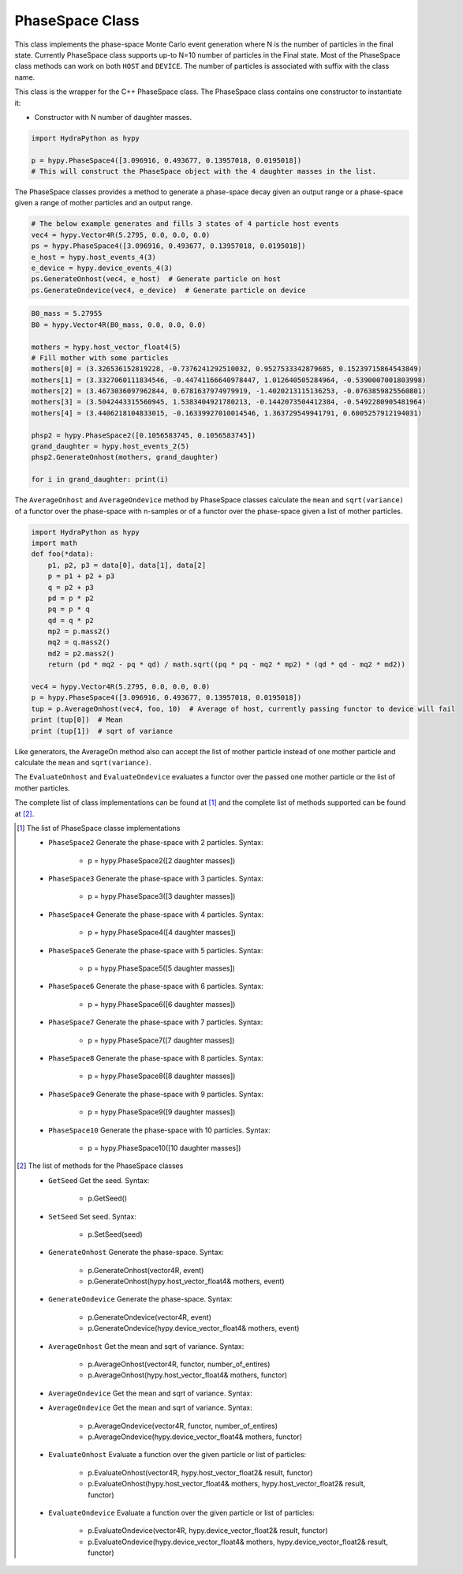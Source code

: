 .. PhaseSpace:

PhaseSpace Class
################

This class implements the phase-space Monte Carlo event generation where N is the number
of particles in the final state. Currently PhaseSpace class supports up-to
N=10 number of particles in the Final state. Most of the PhaseSpace class
methods can work on both ``HOST`` and ``DEVICE``. The number of particles is
associated with suffix with the class name.

This class is the wrapper for the C++ PhaseSpace class. The PhaseSpace class contains one constructor
to instantiate it:

- Constructor with N number of daughter masses.

.. code-block:: python

    import HydraPython as hypy

    p = hypy.PhaseSpace4([3.096916, 0.493677, 0.13957018, 0.0195018])
    # This will construct the PhaseSpace object with the 4 daughter masses in the list.


The PhaseSpace classes provides a method to generate a phase-space decay given an output range
or a phase-space given a range of mother particles and an output range.

.. code-block:: python

    # The below example generates and fills 3 states of 4 particle host events
    vec4 = hypy.Vector4R(5.2795, 0.0, 0.0, 0.0)
    ps = hypy.PhaseSpace4([3.096916, 0.493677, 0.13957018, 0.0195018])
    e_host = hypy.host_events_4(3)
    e_device = hypy.device_events_4(3)
    ps.GenerateOnhost(vec4, e_host)  # Generate particle on host
    ps.GenerateOndevice(vec4, e_device)  # Generate particle on device


.. code-block:: python


    B0_mass = 5.27955
    B0 = hypy.Vector4R(B0_mass, 0.0, 0.0, 0.0)

    mothers = hypy.host_vector_float4(5)
    # Fill mother with some particles
    mothers[0] = (3.326536152819228, -0.7376241292510032, 0.9527533342879685, 0.15239715864543849)
    mothers[1] = (3.3327060111834546, -0.44741166640978447, 1.012640505284964, -0.5390007001803998)
    mothers[2] = (3.4673036097962844, 0.6781637974979919, -1.4020213115136253, -0.0763859825560801)
    mothers[3] = (3.5042443315560945, 1.5383404921780213, -0.1442073504412384, -0.5492280905481964)
    mothers[4] = (3.4406218104833015, -0.16339927010014546, 1.363729549941791, 0.6005257912194031)

    phsp2 = hypy.PhaseSpace2([0.1056583745, 0.1056583745])
    grand_daughter = hypy.host_events_2(5)
    phsp2.GenerateOnhost(mothers, grand_daughter)

    for i in grand_daughter: print(i)


The ``AverageOnhost`` and ``AverageOndevice`` method by PhaseSpace classes calculate the
``mean`` and ``sqrt(variance)`` of a functor over the phase-space with n-samples or
of a functor over the phase-space given a list of mother particles.

.. code-block:: python

    import HydraPython as hypy
    import math
    def foo(*data):
        p1, p2, p3 = data[0], data[1], data[2]
        p = p1 + p2 + p3
        q = p2 + p3
        pd = p * p2
        pq = p * q
        qd = q * p2
        mp2 = p.mass2()
        mq2 = q.mass2()
        md2 = p2.mass2()
        return (pd * mq2 - pq * qd) / math.sqrt((pq * pq - mq2 * mp2) * (qd * qd - mq2 * md2))

    vec4 = hypy.Vector4R(5.2795, 0.0, 0.0, 0.0)
    p = hypy.PhaseSpace4([3.096916, 0.493677, 0.13957018, 0.0195018])
    tup = p.AverageOnhost(vec4, foo, 10)  # Average of host, currently passing functor to device will fail
    print (tup[0])  # Mean
    print (tup[1])  # sqrt of variance


Like generators, the AverageOn method also can accept the list of mother particle instead of one mother particle
and calculate the ``mean`` and ``sqrt(variance)``.

The ``EvaluateOnhost`` and ``EvaluateOndevice`` evaluates a functor over the passed one mother particle or the list
of mother particles.


The complete list of class implementations can be found at [#f1]_ and the complete list of methods supported
can be found at [#f2]_.


.. [#f1] The list of PhaseSpace classe implementations

  - ``PhaseSpace2``  Generate the phase-space with 2 particles. Syntax:

      - p = hypy.PhaseSpace2([2 daughter masses])

  - ``PhaseSpace3``  Generate the phase-space with 3 particles. Syntax:

      - p = hypy.PhaseSpace3([3 daughter masses])

  - ``PhaseSpace4``  Generate the phase-space with 4 particles. Syntax:

      - p = hypy.PhaseSpace4([4 daughter masses])

  - ``PhaseSpace5``  Generate the phase-space with 5 particles. Syntax:

      - p = hypy.PhaseSpace5([5 daughter masses])

  - ``PhaseSpace6``  Generate the phase-space with 6 particles. Syntax:

      - p = hypy.PhaseSpace6([6 daughter masses])

  - ``PhaseSpace7``  Generate the phase-space with 7 particles. Syntax:

      - p = hypy.PhaseSpace7([7 daughter masses])

  - ``PhaseSpace8``  Generate the phase-space with 8 particles. Syntax:

      - p = hypy.PhaseSpace8([8 daughter masses])

  - ``PhaseSpace9``  Generate the phase-space with 9 particles. Syntax:

      - p = hypy.PhaseSpace9([9 daughter masses])

  - ``PhaseSpace10``  Generate the phase-space with 10 particles. Syntax:

      - p = hypy.PhaseSpace10([10 daughter masses])


.. [#f2] The list of methods for the PhaseSpace classes

  - ``GetSeed``  Get the seed. Syntax:

      - p.GetSeed()

  - ``SetSeed``  Set seed. Syntax:

      - p.SetSeed(seed)

  - ``GenerateOnhost``  Generate the phase-space. Syntax:

      - p.GenerateOnhost(vector4R, event)
      - p.GenerateOnhost(hypy.host_vector_float4& mothers, event)

  - ``GenerateOndevice``  Generate the phase-space. Syntax:

      - p.GenerateOndevice(vector4R, event)
      - p.GenerateOndevice(hypy.device_vector_float4& mothers, event)

  - ``AverageOnhost`` Get the mean and sqrt of variance. Syntax:

      - p.AverageOnhost(vector4R, functor, number_of_entires)
      - p.AverageOnhost(hypy.host_vector_float4& mothers, functor)

  - ``AverageOndevice`` Get the mean and sqrt of variance. Syntax:
  - ``AverageOndevice`` Get the mean and sqrt of variance. Syntax:

      - p.AverageOndevice(vector4R, functor, number_of_entires)
      - p.AverageOndevice(hypy.device_vector_float4& mothers, functor)

  - ``EvaluateOnhost`` Evaluate a function over the given particle or list of particles:

      - p.EvaluateOnhost(vector4R, hypy.host_vector_float2& result, functor)
      - p.EvaluateOnhost(hypy.host_vector_float4& mothers, hypy.host_vector_float2& result, functor)

  - ``EvaluateOndevice`` Evaluate a function over the given particle or list of particles:

      - p.EvaluateOndevice(vector4R, hypy.device_vector_float2& result, functor)
      - p.EvaluateOndevice(hypy.device_vector_float4& mothers, hypy.device_vector_float2& result, functor)
